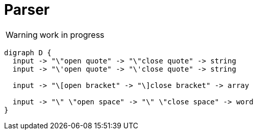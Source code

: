 = Parser

WARNING: work in progress

[dot]
----
digraph D {
  input -> "\"open quote" -> "\"close quote" -> string
  input -> "\'open quote" -> "\'close quote" -> string 
  
  input -> "\[open bracket" -> "\]close bracket" -> array  
  
  input -> "\" \"open space" -> "\" \"close space" -> word  
}
----
